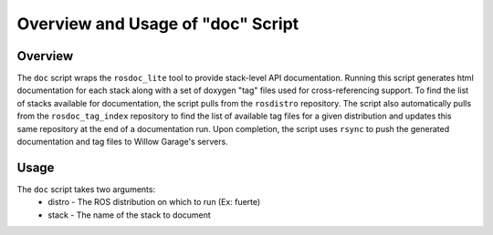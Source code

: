 Overview and Usage of "doc" Script
-----------------------------------------------------

Overview
=====================================================

The ``doc`` script wraps the ``rosdoc_lite`` tool to provide stack-level API documentation. Running this script generates html documentation for each stack along with a set of doxygen "tag" files used for cross-referencing support. To find the list of stacks available for documentation, the script pulls from the ``rosdistro`` repository. The script also automatically pulls from the ``rosdoc_tag_index`` repository to find the list of available tag files for a given distribution and updates this same repository at the end of a documentation run. Upon completion, the script uses ``rsync`` to push the generated documentation and tag files to Willow Garage's servers.

Usage
=====================================================
The ``doc`` script takes two arguments:
 * distro - The ROS distribution on which to run (Ex: fuerte)
 * stack - The name of the stack to document
